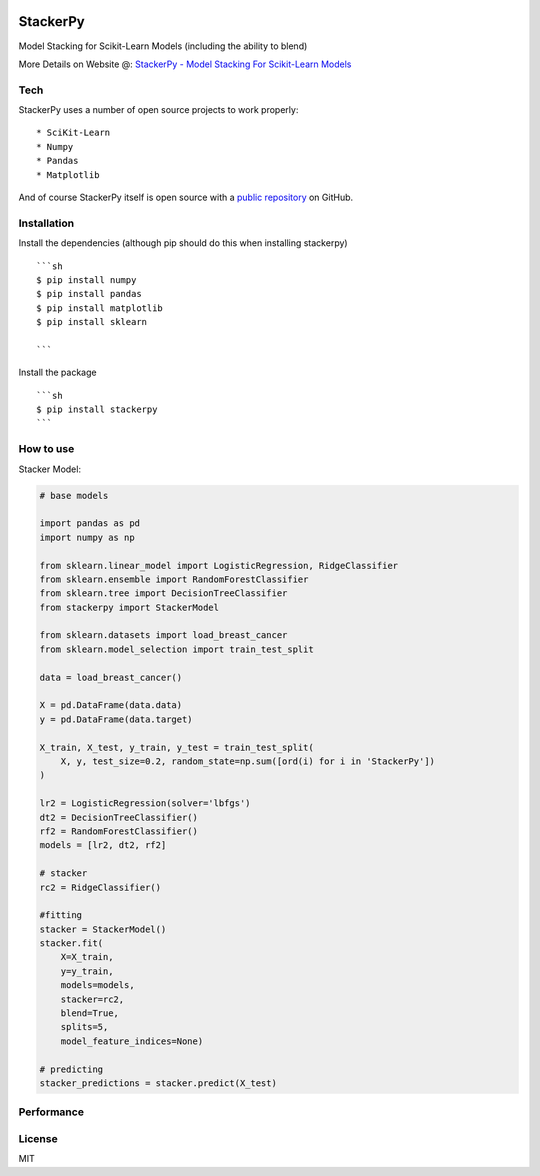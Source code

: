 
|PKalinda|_

.. |Travis| image:: https://travis-ci.org/philipkalinda/stackerpy.svg?branch=master
.. _Travis: https://travis-ci.org/philipkalinda/stackerpy

.. |Python35| image:: https://img.shields.io/badge/python-3.5-blue.svg
.. _Python35: https://badge.fury.io/py/stackerpy

.. |PyPi| image:: https://badge.fury.io/py/stackerpy.svg
.. _PyPi: https://badge.fury.io/py/stackerpy

.. |PKalinda| image:: http://www.philipkalinda.com/uploads/8/6/5/4/86541022/untitled-1.png
.. _PKalinda: http://philipkalinda.com


StackerPy
=========

|Travis|_ |PyPi|_ |Python35|_


Model Stacking for Scikit-Learn Models (including the ability to blend)

More Details on Website @: `StackerPy - Model Stacking For Scikit-Learn Models <https://philipkalinda.com/ds10>`_

Tech
----

StackerPy uses a number of open source projects to work properly: ::
    
    * SciKit-Learn
    * Numpy
    * Pandas
    * Matplotlib


And of course StackerPy itself is open source with a  `public repository <https://github.com/philipkalinda/StackerPy>`_ on GitHub.

Installation
------------
Install the dependencies (although pip should do this when installing stackerpy) ::

    ```sh
    $ pip install numpy
    $ pip install pandas
    $ pip install matplotlib
    $ pip install sklearn

    ```

Install the package ::

    ```sh
    $ pip install stackerpy
    ```

How to use
----------
Stacker Model: 

.. code-block:: python

    # base models
    
    import pandas as pd
    import numpy as np

    from sklearn.linear_model import LogisticRegression, RidgeClassifier
    from sklearn.ensemble import RandomForestClassifier
    from sklearn.tree import DecisionTreeClassifier
    from stackerpy import StackerModel
    
    from sklearn.datasets import load_breast_cancer
    from sklearn.model_selection import train_test_split
    
    data = load_breast_cancer()
    
    X = pd.DataFrame(data.data)
    y = pd.DataFrame(data.target)
    
    X_train, X_test, y_train, y_test = train_test_split(
        X, y, test_size=0.2, random_state=np.sum([ord(i) for i in 'StackerPy'])
    )
    
    lr2 = LogisticRegression(solver='lbfgs')
    dt2 = DecisionTreeClassifier()
    rf2 = RandomForestClassifier()
    models = [lr2, dt2, rf2]
    
    # stacker
    rc2 = RidgeClassifier()
    
    #fitting
    stacker = StackerModel()
    stacker.fit(
        X=X_train,        
        y=y_train,
        models=models,
        stacker=rc2,
        blend=True,
        splits=5,
        model_feature_indices=None)
    
    # predicting
    stacker_predictions = stacker.predict(X_test)


Performance
-----------

.. image:: https://raw.githubusercontent.com/philipkalinda/StackerPy/master/stackerpy/Model%20Scoring%20Results.png




License
-------

MIT

